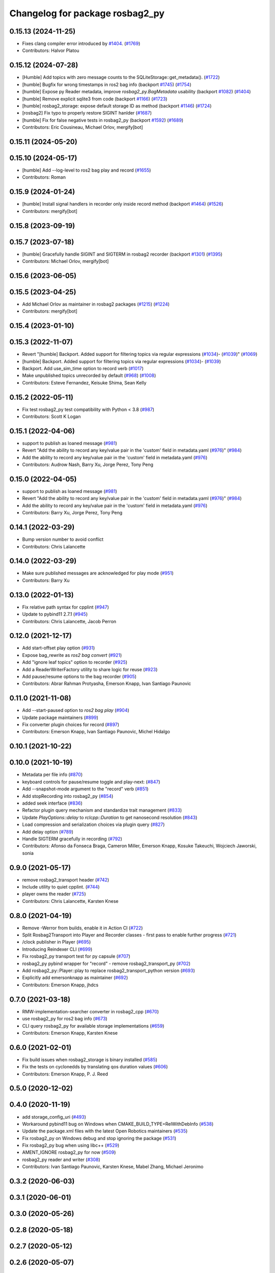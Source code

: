 ^^^^^^^^^^^^^^^^^^^^^^^^^^^^^^^^
Changelog for package rosbag2_py
^^^^^^^^^^^^^^^^^^^^^^^^^^^^^^^^

0.15.13 (2024-11-25)
--------------------
* Fixes clang compiler error introduced by `#1404 <https://github.com/ros2/rosbag2/issues/1404>`_. (`#1769 <https://github.com/ros2/rosbag2/issues/1769>`_)
* Contributors: Halvor Platou

0.15.12 (2024-07-28)
--------------------
* [Humble] Add topics with zero message counts to the SQLiteStorage::get_metadata(). (`#1722 <https://github.com/ros2/rosbag2/issues/1722>`_)
* [humble] Bugfix for wrong timestamps in ros2 bag info (backport `#1745 <https://github.com/ros2/rosbag2/issues/1745>`_) (`#1754 <https://github.com/ros2/rosbag2/issues/1754>`_)
* [humble] Expose py Reader metadata, improve `rosbag2_py.BagMetadata` usability (backport `#1082 <https://github.com/ros2/rosbag2/issues/1082>`_) (`#1404 <https://github.com/ros2/rosbag2/issues/1404>`_)
* [humble] Remove explicit sqlite3 from code (backport `#1166 <https://github.com/ros2/rosbag2/issues/1166>`_) (`#1723 <https://github.com/ros2/rosbag2/issues/1723>`_)
* [humble] rosbag2_storage: expose default storage ID as method (backport `#1146 <https://github.com/ros2/rosbag2/issues/1146>`_) (`#1724 <https://github.com/ros2/rosbag2/issues/1724>`_)
* [rosbag2] Fix typo to properly restore SIGINT hanlder (`#1687 <https://github.com/ros2/rosbag2/issues/1687>`_)
* [humble] Fix for false negative tests in rosbag2_py (backport `#1592 <https://github.com/ros2/rosbag2/issues/1592>`_) (`#1689 <https://github.com/ros2/rosbag2/issues/1689>`_)
* Contributors: Eric Cousineau, Michael Orlov, mergify[bot]

0.15.11 (2024-05-20)
--------------------

0.15.10 (2024-05-17)
--------------------
* [humble] Add --log-level to ros2 bag play and record (`#1655 <https://github.com/ros2/rosbag2/issues/1655>`_)
* Contributors: Roman

0.15.9 (2024-01-24)
-------------------
* [humble] Install signal handlers in recorder only inside record method (backport `#1464 <https://github.com/ros2/rosbag2/issues/1464>`_) (`#1526 <https://github.com/ros2/rosbag2/issues/1526>`_)
* Contributors: mergify[bot]

0.15.8 (2023-09-19)
-------------------

0.15.7 (2023-07-18)
-------------------
* [humble] Gracefully handle SIGINT and SIGTERM in rosbag2 recorder (backport `#1301 <https://github.com/ros2/rosbag2/issues/1301>`_) (`#1395 <https://github.com/ros2/rosbag2/issues/1395>`_)
* Contributors: Michael Orlov, mergify[bot]

0.15.6 (2023-06-05)
-------------------

0.15.5 (2023-04-25)
-------------------
* Add Michael Orlov as maintainer in rosbag2 packages (`#1215 <https://github.com/ros2/rosbag2/issues/1215>`_) (`#1224 <https://github.com/ros2/rosbag2/issues/1224>`_)
* Contributors: mergify[bot]

0.15.4 (2023-01-10)
-------------------

0.15.3 (2022-11-07)
-------------------
* Revert "[humble] Backport. Added support for filtering topics via regular expressions (`#1034 <https://github.com/ros2/rosbag2/issues/1034>`_)- (`#1039 <https://github.com/ros2/rosbag2/issues/1039>`_)" (`#1069 <https://github.com/ros2/rosbag2/issues/1069>`_)
* [humble] Backport. Added support for filtering topics via regular expressions (`#1034 <https://github.com/ros2/rosbag2/issues/1034>`_)- (`#1039 <https://github.com/ros2/rosbag2/issues/1039>`_)
* Backport. Add use_sim_time option to record verb (`#1017 <https://github.com/ros2/rosbag2/issues/1017>`_)
* Make unpublished topics unrecorded by default (`#968 <https://github.com/ros2/rosbag2/issues/968>`_) (`#1008 <https://github.com/ros2/rosbag2/issues/1008>`_)
* Contributors: Esteve Fernandez, Keisuke Shima, Sean Kelly

0.15.2 (2022-05-11)
-------------------
* Fix test rosbag2_py test compatibility with Python < 3.8 (`#987 <https://github.com/ros2/rosbag2/issues/987>`_)
* Contributors: Scott K Logan

0.15.1 (2022-04-06)
-------------------
* support to publish as loaned message (`#981 <https://github.com/ros2/rosbag2/issues/981>`_)
* Revert "Add the ability to record any key/value pair in the 'custom' field in metadata.yaml (`#976 <https://github.com/ros2/rosbag2/issues/976>`_)" (`#984 <https://github.com/ros2/rosbag2/issues/984>`_)
* Add the ability to record any key/value pair in the 'custom' field in metadata.yaml (`#976 <https://github.com/ros2/rosbag2/issues/976>`_)
* Contributors: Audrow Nash, Barry Xu, Jorge Perez, Tony Peng

0.15.0 (2022-04-05)
-------------------
* support to publish as loaned message (`#981 <https://github.com/ros2/rosbag2/issues/981>`_)
* Revert "Add the ability to record any key/value pair in the 'custom' field in metadata.yaml (`#976 <https://github.com/ros2/rosbag2/issues/976>`_)" (`#984 <https://github.com/ros2/rosbag2/issues/984>`_)
* Add the ability to record any key/value pair in the 'custom' field in metadata.yaml (`#976 <https://github.com/ros2/rosbag2/issues/976>`_)
* Contributors: Barry Xu, Jorge Perez, Tony Peng

0.14.1 (2022-03-29)
-------------------
* Bump version number to avoid conflict
* Contributors: Chris Lalancette

0.14.0 (2022-03-29)
-------------------
* Make sure published messages are acknowledged for play mode (`#951 <https://github.com/ros2/rosbag2/issues/951>`_)
* Contributors: Barry Xu

0.13.0 (2022-01-13)
-------------------
* Fix relative path syntax for cpplint (`#947 <https://github.com/ros2/rosbag2/issues/947>`_)
* Update to pybind11 2.7.1 (`#945 <https://github.com/ros2/rosbag2/issues/945>`_)
* Contributors: Chris Lalancette, Jacob Perron

0.12.0 (2021-12-17)
-------------------
* Add start-offset play option (`#931 <https://github.com/ros2/rosbag2/issues/931>`_)
* Expose bag_rewrite as `ros2 bag convert` (`#921 <https://github.com/ros2/rosbag2/issues/921>`_)
* Add "ignore leaf topics" option to recorder (`#925 <https://github.com/ros2/rosbag2/issues/925>`_)
* Add a ReaderWriterFactory utility to share logic for reuse (`#923 <https://github.com/ros2/rosbag2/issues/923>`_)
* Add pause/resume options to the bag recorder (`#905 <https://github.com/ros2/rosbag2/issues/905>`_)
* Contributors: Abrar Rahman Protyasha, Emerson Knapp, Ivan Santiago Paunovic

0.11.0 (2021-11-08)
-------------------
* Add --start-paused option to `ros2 bag play` (`#904 <https://github.com/ros2/rosbag2/issues/904>`_)
* Update package maintainers (`#899 <https://github.com/ros2/rosbag2/issues/899>`_)
* Fix converter plugin choices for record (`#897 <https://github.com/ros2/rosbag2/issues/897>`_)
* Contributors: Emerson Knapp, Ivan Santiago Paunovic, Michel Hidalgo

0.10.1 (2021-10-22)
-------------------

0.10.0 (2021-10-19)
-------------------
* Metadata per file info (`#870 <https://github.com/ros2/rosbag2/issues/870>`_)
* keyboard controls for pause/resume toggle and play-next: (`#847 <https://github.com/ros2/rosbag2/issues/847>`_)
* Add --snapshot-mode argument to the "record" verb (`#851 <https://github.com/ros2/rosbag2/issues/851>`_)
* Add stopRecording into rosbag2_py (`#854 <https://github.com/ros2/rosbag2/issues/854>`_)
* added seek interface (`#836 <https://github.com/ros2/rosbag2/issues/836>`_)
* Refactor plugin query mechanism and standardize trait management (`#833 <https://github.com/ros2/rosbag2/issues/833>`_)
* Update `PlayOptions::delay` to `rclcpp::Duration` to get nanosecond resolution (`#843 <https://github.com/ros2/rosbag2/issues/843>`_)
* Load compression and serialization choices via plugin query (`#827 <https://github.com/ros2/rosbag2/issues/827>`_)
* Add delay option (`#789 <https://github.com/ros2/rosbag2/issues/789>`_)
* Handle SIGTERM gracefully in recording (`#792 <https://github.com/ros2/rosbag2/issues/792>`_)
* Contributors: Afonso da Fonseca Braga, Cameron Miller, Emerson Knapp, Kosuke Takeuchi, Wojciech Jaworski, sonia

0.9.0 (2021-05-17)
------------------
* remove rosbag2_transport header (`#742 <https://github.com/ros2/rosbag2/issues/742>`_)
* Include utility to quiet cpplint. (`#744 <https://github.com/ros2/rosbag2/issues/744>`_)
* player owns the reader (`#725 <https://github.com/ros2/rosbag2/issues/725>`_)
* Contributors: Chris Lalancette, Karsten Knese

0.8.0 (2021-04-19)
------------------
* Remove -Werror from builds, enable it in Action CI (`#722 <https://github.com/ros2/rosbag2/issues/722>`_)
* Split Rosbag2Transport into Player and Recorder classes - first pass to enable further progress (`#721 <https://github.com/ros2/rosbag2/issues/721>`_)
* /clock publisher in Player (`#695 <https://github.com/ros2/rosbag2/issues/695>`_)
* Introducing Reindexer CLI (`#699 <https://github.com/ros2/rosbag2/issues/699>`_)
* Fix rosbag2_py transport test for py capsule (`#707 <https://github.com/ros2/rosbag2/issues/707>`_)
* rosbag2_py pybind wrapper for "record" - remove rosbag2_transport_py (`#702 <https://github.com/ros2/rosbag2/issues/702>`_)
* Add rosbag2_py::Player::play to replace rosbag2_transport_python version (`#693 <https://github.com/ros2/rosbag2/issues/693>`_)
* Explicitly add emersonknapp as maintainer (`#692 <https://github.com/ros2/rosbag2/issues/692>`_)
* Contributors: Emerson Knapp, jhdcs

0.7.0 (2021-03-18)
------------------
* RMW-implementation-searcher converter in rosbag2_cpp (`#670 <https://github.com/ros2/rosbag2/issues/670>`_)
* use rosbag2_py for ros2 bag info (`#673 <https://github.com/ros2/rosbag2/issues/673>`_)
* CLI query rosbag2_py for available storage implementations (`#659 <https://github.com/ros2/rosbag2/issues/659>`_)
* Contributors: Emerson Knapp, Karsten Knese

0.6.0 (2021-02-01)
------------------
* Fix build issues when rosbag2_storage is binary installed (`#585 <https://github.com/ros2/rosbag2/issues/585>`_)
* Fix the tests on cyclonedds by translating qos duration values (`#606 <https://github.com/ros2/rosbag2/issues/606>`_)
* Contributors: Emerson Knapp, P. J. Reed

0.5.0 (2020-12-02)
------------------

0.4.0 (2020-11-19)
------------------
* add storage_config_uri (`#493 <https://github.com/ros2/rosbag2/issues/493>`_)
* Workaround pybind11 bug on Windows when CMAKE_BUILD_TYPE=RelWithDebInfo (`#538 <https://github.com/ros2/rosbag2/issues/538>`_)
* Update the package.xml files with the latest Open Robotics maintainers (`#535 <https://github.com/ros2/rosbag2/issues/535>`_)
* Fix rosbag2_py on Windows debug and stop ignoring the package (`#531 <https://github.com/ros2/rosbag2/issues/531>`_)
* Fix rosbag2_py bug when using libc++ (`#529 <https://github.com/ros2/rosbag2/issues/529>`_)
* AMENT_IGNORE rosbag2_py for now (`#509 <https://github.com/ros2/rosbag2/issues/509>`_)
* rosbag2_py reader and writer (`#308 <https://github.com/ros2/rosbag2/issues/308>`_)
* Contributors: Ivan Santiago Paunovic, Karsten Knese, Mabel Zhang, Michael Jeronimo

0.3.2 (2020-06-03)
------------------

0.3.1 (2020-06-01)
------------------

0.3.0 (2020-05-26)
------------------

0.2.8 (2020-05-18)
------------------

0.2.7 (2020-05-12)
------------------

0.2.6 (2020-05-07)
------------------

0.2.5 (2020-04-30)
------------------

0.2.4 (2019-11-18 17:51)
------------------------

0.2.3 (2019-11-18 13:55)
------------------------

0.2.2 (2019-11-13)
------------------

0.2.1 (2019-10-23)
------------------

0.2.0 (2019-09-26)
------------------

0.1.2 (2019-05-20)
------------------

0.1.1 (2019-05-09)
------------------

0.1.0 (2019-05-08)
------------------

0.0.5 (2018-12-27)
------------------

0.0.4 (2018-12-19)
------------------

0.0.3 (2018-12-14)
------------------

0.0.2 (2018-12-12)
------------------

0.0.1 (2018-12-11)
------------------
